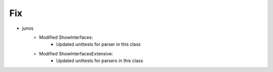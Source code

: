 --------------------------------------------------------------------------------
                                Fix
--------------------------------------------------------------------------------
* junos
    * Modified ShowInterfaces:
        * Updated unittests for parser in this class
    * Modified ShowInterfacesExtensive:
        * Updated unittests for parsers in this class